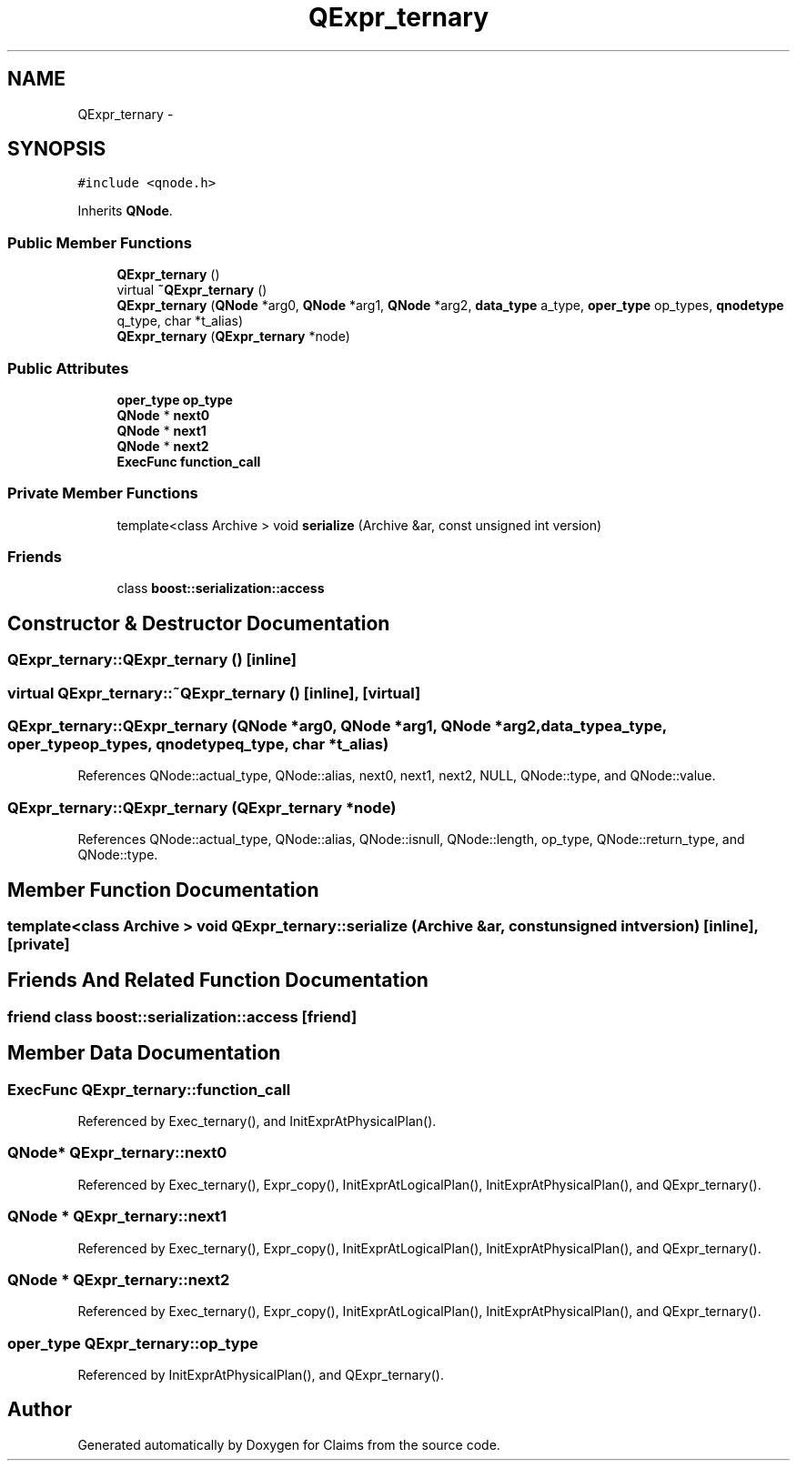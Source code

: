 .TH "QExpr_ternary" 3 "Thu Nov 12 2015" "Claims" \" -*- nroff -*-
.ad l
.nh
.SH NAME
QExpr_ternary \- 
.SH SYNOPSIS
.br
.PP
.PP
\fC#include <qnode\&.h>\fP
.PP
Inherits \fBQNode\fP\&.
.SS "Public Member Functions"

.in +1c
.ti -1c
.RI "\fBQExpr_ternary\fP ()"
.br
.ti -1c
.RI "virtual \fB~QExpr_ternary\fP ()"
.br
.ti -1c
.RI "\fBQExpr_ternary\fP (\fBQNode\fP *arg0, \fBQNode\fP *arg1, \fBQNode\fP *arg2, \fBdata_type\fP a_type, \fBoper_type\fP op_types, \fBqnodetype\fP q_type, char *t_alias)"
.br
.ti -1c
.RI "\fBQExpr_ternary\fP (\fBQExpr_ternary\fP *node)"
.br
.in -1c
.SS "Public Attributes"

.in +1c
.ti -1c
.RI "\fBoper_type\fP \fBop_type\fP"
.br
.ti -1c
.RI "\fBQNode\fP * \fBnext0\fP"
.br
.ti -1c
.RI "\fBQNode\fP * \fBnext1\fP"
.br
.ti -1c
.RI "\fBQNode\fP * \fBnext2\fP"
.br
.ti -1c
.RI "\fBExecFunc\fP \fBfunction_call\fP"
.br
.in -1c
.SS "Private Member Functions"

.in +1c
.ti -1c
.RI "template<class Archive > void \fBserialize\fP (Archive &ar, const unsigned int version)"
.br
.in -1c
.SS "Friends"

.in +1c
.ti -1c
.RI "class \fBboost::serialization::access\fP"
.br
.in -1c
.SH "Constructor & Destructor Documentation"
.PP 
.SS "QExpr_ternary::QExpr_ternary ()\fC [inline]\fP"

.SS "virtual QExpr_ternary::~QExpr_ternary ()\fC [inline]\fP, \fC [virtual]\fP"

.SS "QExpr_ternary::QExpr_ternary (\fBQNode\fP *arg0, \fBQNode\fP *arg1, \fBQNode\fP *arg2, \fBdata_type\fPa_type, \fBoper_type\fPop_types, \fBqnodetype\fPq_type, char *t_alias)"

.PP
References QNode::actual_type, QNode::alias, next0, next1, next2, NULL, QNode::type, and QNode::value\&.
.SS "QExpr_ternary::QExpr_ternary (\fBQExpr_ternary\fP *node)"

.PP
References QNode::actual_type, QNode::alias, QNode::isnull, QNode::length, op_type, QNode::return_type, and QNode::type\&.
.SH "Member Function Documentation"
.PP 
.SS "template<class Archive > void QExpr_ternary::serialize (Archive &ar, const unsigned intversion)\fC [inline]\fP, \fC [private]\fP"

.SH "Friends And Related Function Documentation"
.PP 
.SS "friend class boost::serialization::access\fC [friend]\fP"

.SH "Member Data Documentation"
.PP 
.SS "\fBExecFunc\fP QExpr_ternary::function_call"

.PP
Referenced by Exec_ternary(), and InitExprAtPhysicalPlan()\&.
.SS "\fBQNode\fP* QExpr_ternary::next0"

.PP
Referenced by Exec_ternary(), Expr_copy(), InitExprAtLogicalPlan(), InitExprAtPhysicalPlan(), and QExpr_ternary()\&.
.SS "\fBQNode\fP * QExpr_ternary::next1"

.PP
Referenced by Exec_ternary(), Expr_copy(), InitExprAtLogicalPlan(), InitExprAtPhysicalPlan(), and QExpr_ternary()\&.
.SS "\fBQNode\fP * QExpr_ternary::next2"

.PP
Referenced by Exec_ternary(), Expr_copy(), InitExprAtLogicalPlan(), InitExprAtPhysicalPlan(), and QExpr_ternary()\&.
.SS "\fBoper_type\fP QExpr_ternary::op_type"

.PP
Referenced by InitExprAtPhysicalPlan(), and QExpr_ternary()\&.

.SH "Author"
.PP 
Generated automatically by Doxygen for Claims from the source code\&.
